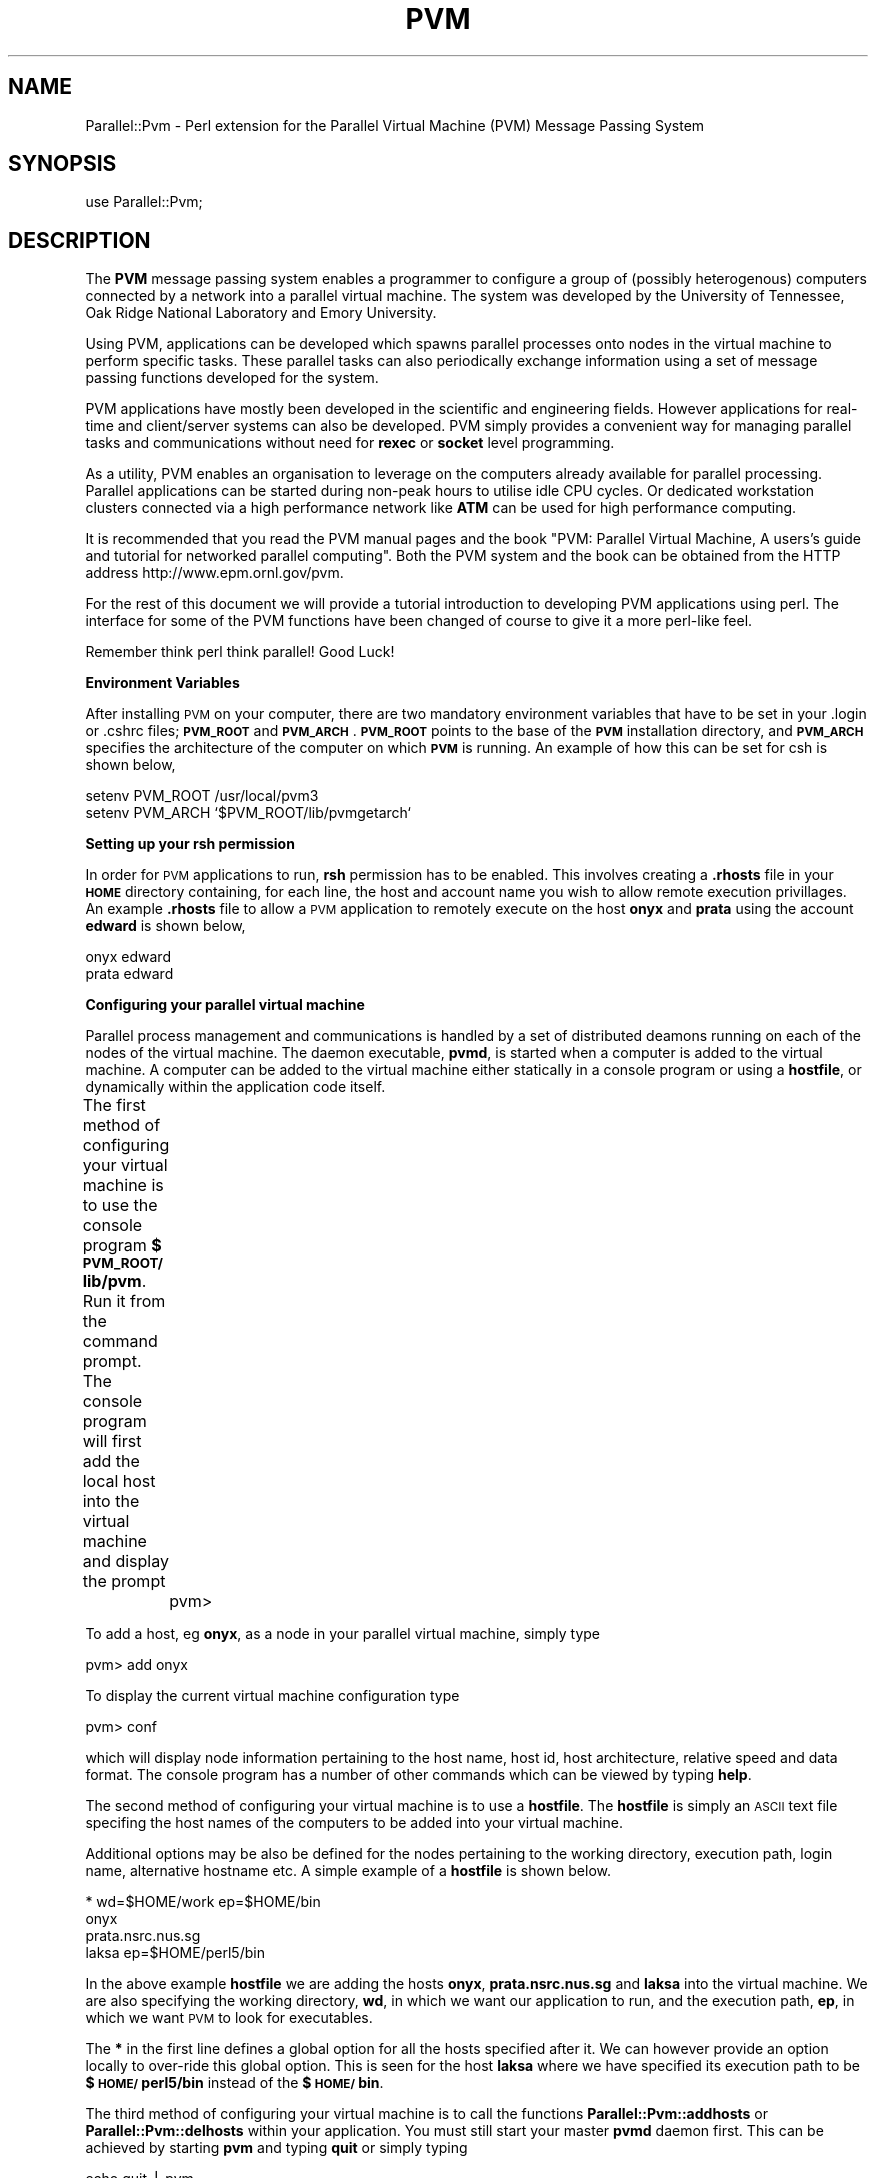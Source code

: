 .rn '' }`
''' $RCSfile$$Revision$$Date$
'''
''' $Log$
'''
.de Sh
.br
.if t .Sp
.ne 5
.PP
\fB\\$1\fR
.PP
..
.de Sp
.if t .sp .5v
.if n .sp
..
.de Ip
.br
.ie \\n(.$>=3 .ne \\$3
.el .ne 3
.IP "\\$1" \\$2
..
.de Vb
.ft CW
.nf
.ne \\$1
..
.de Ve
.ft R

.fi
..
'''
'''
'''     Set up \*(-- to give an unbreakable dash;
'''     string Tr holds user defined translation string.
'''     Bell System Logo is used as a dummy character.
'''
.tr \(*W-|\(bv\*(Tr
.ie n \{\
.ds -- \(*W-
.ds PI pi
.if (\n(.H=4u)&(1m=24u) .ds -- \(*W\h'-12u'\(*W\h'-12u'-\" diablo 10 pitch
.if (\n(.H=4u)&(1m=20u) .ds -- \(*W\h'-12u'\(*W\h'-8u'-\" diablo 12 pitch
.ds L" ""
.ds R" ""
.ds L' '
.ds R' '
'br\}
.el\{\
.ds -- \(em\|
.tr \*(Tr
.ds L" ``
.ds R" ''
.ds L' `
.ds R' '
.ds PI \(*p
'br\}
.\"	If the F register is turned on, we'll generate
.\"	index entries out stderr for the following things:
.\"		TH	Title 
.\"		SH	Header
.\"		Sh	Subsection 
.\"		Ip	Item
.\"		X<>	Xref  (embedded
.\"	Of course, you have to process the output yourself
.\"	in some meaninful fashion.
.if \nF \{
.de IX
.tm Index:\\$1\t\\n%\t"\\$2"
..
.nr % 0
.rr F
.\}
.TH PVM 1 "perl " "14/Oct/96" "User Contributed Perl Documentation"
.IX Title "PVM 1"
.UC
.IX Name "Parallel::Pvm - Perl extension for the Parallel Virtual Machine (PVM) Message Passing System"
.if n .hy 0
.if n .na
.ds C+ C\v'-.1v'\h'-1p'\s-2+\h'-1p'+\s0\v'.1v'\h'-1p'
.de CQ          \" put $1 in typewriter font
.ft CW
'if n "\c
'if t \\&\\$1\c
'if n \\&\\$1\c
'if n \&"
\\&\\$2 \\$3 \\$4 \\$5 \\$6 \\$7
'.ft R
..
.\" @(#)ms.acc 1.5 88/02/08 SMI; from UCB 4.2
.	\" AM - accent mark definitions
.bd B 3
.	\" fudge factors for nroff and troff
.if n \{\
.	ds #H 0
.	ds #V .8m
.	ds #F .3m
.	ds #[ \f1
.	ds #] \fP
.\}
.if t \{\
.	ds #H ((1u-(\\\\n(.fu%2u))*.13m)
.	ds #V .6m
.	ds #F 0
.	ds #[ \&
.	ds #] \&
.\}
.	\" simple accents for nroff and troff
.if n \{\
.	ds ' \&
.	ds ` \&
.	ds ^ \&
.	ds , \&
.	ds ~ ~
.	ds ? ?
.	ds ! !
.	ds /
.	ds q
.\}
.if t \{\
.	ds ' \\k:\h'-(\\n(.wu*8/10-\*(#H)'\'\h"|\\n:u"
.	ds ` \\k:\h'-(\\n(.wu*8/10-\*(#H)'\`\h'|\\n:u'
.	ds ^ \\k:\h'-(\\n(.wu*10/11-\*(#H)'^\h'|\\n:u'
.	ds , \\k:\h'-(\\n(.wu*8/10)',\h'|\\n:u'
.	ds ~ \\k:\h'-(\\n(.wu-\*(#H-.1m)'~\h'|\\n:u'
.	ds ? \s-2c\h'-\w'c'u*7/10'\u\h'\*(#H'\zi\d\s+2\h'\w'c'u*8/10'
.	ds ! \s-2\(or\s+2\h'-\w'\(or'u'\v'-.8m'.\v'.8m'
.	ds / \\k:\h'-(\\n(.wu*8/10-\*(#H)'\z\(sl\h'|\\n:u'
.	ds q o\h'-\w'o'u*8/10'\s-4\v'.4m'\z\(*i\v'-.4m'\s+4\h'\w'o'u*8/10'
.\}
.	\" troff and (daisy-wheel) nroff accents
.ds : \\k:\h'-(\\n(.wu*8/10-\*(#H+.1m+\*(#F)'\v'-\*(#V'\z.\h'.2m+\*(#F'.\h'|\\n:u'\v'\*(#V'
.ds 8 \h'\*(#H'\(*b\h'-\*(#H'
.ds v \\k:\h'-(\\n(.wu*9/10-\*(#H)'\v'-\*(#V'\*(#[\s-4v\s0\v'\*(#V'\h'|\\n:u'\*(#]
.ds _ \\k:\h'-(\\n(.wu*9/10-\*(#H+(\*(#F*2/3))'\v'-.4m'\z\(hy\v'.4m'\h'|\\n:u'
.ds . \\k:\h'-(\\n(.wu*8/10)'\v'\*(#V*4/10'\z.\v'-\*(#V*4/10'\h'|\\n:u'
.ds 3 \*(#[\v'.2m'\s-2\&3\s0\v'-.2m'\*(#]
.ds o \\k:\h'-(\\n(.wu+\w'\(de'u-\*(#H)/2u'\v'-.3n'\*(#[\z\(de\v'.3n'\h'|\\n:u'\*(#]
.ds d- \h'\*(#H'\(pd\h'-\w'~'u'\v'-.25m'\f2\(hy\fP\v'.25m'\h'-\*(#H'
.ds D- D\\k:\h'-\w'D'u'\v'-.11m'\z\(hy\v'.11m'\h'|\\n:u'
.ds th \*(#[\v'.3m'\s+1I\s-1\v'-.3m'\h'-(\w'I'u*2/3)'\s-1o\s+1\*(#]
.ds Th \*(#[\s+2I\s-2\h'-\w'I'u*3/5'\v'-.3m'o\v'.3m'\*(#]
.ds ae a\h'-(\w'a'u*4/10)'e
.ds Ae A\h'-(\w'A'u*4/10)'E
.ds oe o\h'-(\w'o'u*4/10)'e
.ds Oe O\h'-(\w'O'u*4/10)'E
.	\" corrections for vroff
.if v .ds ~ \\k:\h'-(\\n(.wu*9/10-\*(#H)'\s-2\u~\d\s+2\h'|\\n:u'
.if v .ds ^ \\k:\h'-(\\n(.wu*10/11-\*(#H)'\v'-.4m'^\v'.4m'\h'|\\n:u'
.	\" for low resolution devices (crt and lpr)
.if \n(.H>23 .if \n(.V>19 \
\{\
.	ds : e
.	ds 8 ss
.	ds v \h'-1'\o'\(aa\(ga'
.	ds _ \h'-1'^
.	ds . \h'-1'.
.	ds 3 3
.	ds o a
.	ds d- d\h'-1'\(ga
.	ds D- D\h'-1'\(hy
.	ds th \o'bp'
.	ds Th \o'LP'
.	ds ae ae
.	ds Ae AE
.	ds oe oe
.	ds Oe OE
.\}
.rm #[ #] #H #V #F C
.SH "NAME"
.IX Header "NAME"
Parallel::Pvm \- Perl extension for the Parallel Virtual Machine (PVM) Message Passing System
.SH "SYNOPSIS"
.IX Header "SYNOPSIS"
.PP
.Vb 1
\&  use Parallel::Pvm;
.Ve
.SH "DESCRIPTION"
.IX Header "DESCRIPTION"
The \fBPVM\fR message passing system 
enables a programmer to configure a group of 
(possibly heterogenous) computers connected by 
a network into a 
parallel virtual machine.  
The system was developed by 
the University of Tennessee, Oak Ridge National 
Laboratory and Emory University. 
.PP
Using PVM, applications can 
be developed which spawns parallel processes onto 
nodes in the virtual machine to perform specific tasks.  
These parallel tasks can also periodically exchange 
information using a set of message passing functions 
developed for the system.  
.PP
PVM applications have mostly been developed in the scientific 
and engineering fields.  However applications 
for real-time and client/server systems can also be developed.  
PVM simply provides a convenient way for managing 
parallel tasks and communications  
without need for \fBrexec\fR or \fBsocket\fR level programming.
.PP
As a utility, PVM enables an organisation to leverage on the computers 
already available for parallel processing.  
Parallel applications can be started during non-peak 
hours to utilise idle CPU cycles.  
Or dedicated workstation clusters connected via 
a high performance network like \fBATM\fR can be used for high 
performance computing.  
.PP
It is recommended that you read the PVM manual pages and the book
\*(L"PVM: Parallel Virtual Machine, A users's guide and tutorial 
for networked parallel computing\*(R".  Both the PVM system and the 
book can be obtained from the HTTP address http://www.epm.ornl.gov/pvm.
.PP
For the rest of 
this document we will provide a tutorial introduction to 
developing PVM applications using perl.  The interface for some 
of the PVM functions have been changed of course to give it a 
more perl-like feel.  
.PP
Remember think perl think parallel!  Good Luck!  
.Sh "Environment Variables"
.IX Subsection "Environment Variables"
After installing \s-1PVM\s0 on your computer, there are two mandatory 
environment variables that have to be set in your .login or .cshrc
files; \fB\s-1PVM_ROOT\s0\fR and \fB\s-1PVM_ARCH\s0\fR.  
\fB\s-1PVM_ROOT\s0\fR points to the base of the \fB\s-1PVM\s0\fR 
installation directory, and \fB\s-1PVM_ARCH\s0\fR specifies the architecture 
of the computer on which \fB\s-1PVM\s0\fR is running.   An example of how this can 
be set for csh is shown below,
.PP
.Vb 2
\&        setenv PVM_ROOT /usr/local/pvm3
\&        setenv PVM_ARCH `$PVM_ROOT/lib/pvmgetarch`
.Ve
.Sh "Setting up your rsh permission"
.IX Subsection "Setting up your rsh permission"
In order for \s-1PVM\s0 applications to run, \fBrsh\fR permission 
has to be enabled.  This involves creating a \fB.rhosts\fR 
file in your \fB\s-1HOME\s0\fR directory containing, for each line, the host and 
account name you wish to allow remote execution privillages.
An example \fB.rhosts\fR file to allow a \s-1PVM\s0 application to 
remotely execute on the host \fBonyx\fR and \fBprata\fR using the 
account \fBedward\fR is shown below,
.PP
.Vb 2
\&        onyx    edward
\&        prata   edward
.Ve
.Sh "Configuring your parallel virtual machine"
.IX Subsection "Configuring your parallel virtual machine"
Parallel process management and communications is handled by a set of 
distributed deamons running on each of the nodes of the 
virtual machine.  The daemon executable, \fBpvmd\fR, is started 
when a computer is added to the virtual machine.  
A computer can be added to the virtual machine either statically 
in a console program or using a \fBhostfile\fR, 
or dynamically within the application code itself.
.PP
The first method of configuring your virtual machine 
is to use the console program \fB$\s-1PVM_ROOT/\s0lib/pvm\fR.  
Run it from the command prompt.  The console program will first add the 
local host into the virtual machine and display the prompt 
	
	pvm>
.PP
To add a host, eg \fBonyx\fR, as a node in your parallel virtual machine, simply
type
.PP
.Vb 1
\&        pvm> add onyx
.Ve
To display the current virtual machine configuration type
.PP
.Vb 1
\&        pvm> conf
.Ve
which will display node information pertaining to the host name, 
host id, host architecture, relative speed and data format.  
The console program has a number of other commands which can 
be viewed by typing \fBhelp\fR.  
.PP
The second method of configuring your virtual machine is to use 
a \fBhostfile\fR.   The \fBhostfile\fR is simply an \s-1ASCII\s0 text file 
specifing the host names of the computers to be added into your 
virtual machine.  
.PP
Additional options may be also be defined 
for the nodes pertaining to the working directory, 
execution path, login name, alternative hostname etc. A simple
example of a \fBhostfile\fR is shown below. 
.PP
.Vb 4
\&        * wd=$HOME/work ep=$HOME/bin
\&        onyx
\&        prata.nsrc.nus.sg
\&        laksa ep=$HOME/perl5/bin
.Ve
In the above example \fBhostfile\fR we are adding the 
hosts \fBonyx\fR, \fBprata.nsrc.nus.sg\fR and \fBlaksa\fR into the 
virtual machine. We are also specifying the working 
directory, \fBwd\fR, in which we want our application 
to run, and the execution path, \fBep\fR, in which we want \s-1PVM\s0
to look for executables. 
.PP
The \fB*\fR in the first line 
defines a global option for all the hosts specified after it.
We can however provide an option locally to over-ride this
global option.  This is seen for the host \fBlaksa\fR where 
we have specified its execution path to be \fB$\s-1HOME/\s0perl5/bin\fR 
instead of the \fB$\s-1HOME/\s0bin\fR.  
.PP
The third method of configuring your virtual machine 
is to call the functions \fBParallel::Pvm::addhosts\fR or \fBParallel::Pvm::delhosts\fR 
within your application.  You must still start your master
\fBpvmd\fR daemon first. This can be achieved by starting 
\fBpvm\fR and typing \fBquit\fR or simply typing  
.PP
.Vb 1
\&        echo quit | pvm
.Ve
The \s-1PVM\s0 application can then be started where 
we can add the hosts \fBprata\fR and \fBlaksa\fR by calling
.PP
.Vb 1
\&        Parallel::Pvm::addhosts("prata","laksa");
.Ve
Or we can delete a host from our configuration by calling 
.PP
.Vb 1
\&        Parallel::Pvm::delhosts("laksa");
.Ve
\s-1PVM\s0 also provides a function, \fBParallel::Pvm::conf\fR, to query the configuration 
of the parallel virtual machine. An example code to check the current 
configuration is shown below.
.PP
.Vb 9
\&        ($info,@conf) = Parallel::Pvm::conf ;
\&        if ( $info == PvmOk ){
\&          foreach $node (@conf){
\&           print "host id = $node->{'hi_tid'}\en";
\&           print "host name = $node->{'hi_name'}\en";
\&           print "host architecture = $node->{'hi_arch'}\en";
\&           print "host speed = $node->{'hi_speed'}\en";
\&          }
\&        }
.Ve
.Sh "Enrolling a task into \s-1PVM\s0"
.IX Subsection "Enrolling a task into \s-1PVM\s0"
A task has to expilictly enroll into \s-1PVM\s0 
in order for it to be known by other \s-1PVM\s0 tasks.  
This can often be done by the call 
	
	\f(CW$mytid\fR = Parallel::Pvm::mytid ;
.PP
where \fB$mytid\fR is the task id, \fB\s-1TID\s0\fR, assigned by the 
\s-1PVM\s0 system to the calling process.  Note however that 
calling any \s-1PVM\s0 function in a program will also enroll it 
into the system.  
.Sh "Spawning parallel tasks"
.IX Subsection "Spawning parallel tasks"
A \s-1PVM\s0 application can spawn parallel tasks in your parallel 
virtual machine.  Assuming there is exists an executable called 
\fBclient\fR, we can spawn four \fBclient\fR tasks in our virtual 
machine by calling 
.PP
.Vb 1
\&        ($ntask,@tids) = Parallel::Pvm::spawn("client",4);
.Ve
For each of the four spawned processes, the \s-1PVM\s0 system first 
allocates a host node and looks for the executable in the 
execuation path of that host.  If the executable is found it 
is started.  
.PP
The task which called the \fBParallel::Pvm::spawn\fR is known as 
the \fBparent\fR task.  
The number of \fBchildren\fR tasks which are actually spawned by 
\fBParallel::Pvm::spawn\fR is returned in the scalar \fB$ntask\fR.  
The \fB@tids\fR array returns the task id, \fB\s-1TID\s0\fR, of the spawned 
\fBchildren\fR tasks which will be useful later for 
communicating with them.  A \fB\s-1TID\s0\fR < 0 indicates a task failure 
to spawn and can be used to determine the nature of 
the problem.  Eg.
.PP
.Vb 7
\&        foreach $tid (@tids){
\&           if ( $tid < 0 ){
\&              if ( $tid == PvmNoMem )
\&                 warn "no memory ! \en";
\&              }else if ( $tid == PvmSysErr ){
\&                 warn "pvmd not responding ! \en";
\&              } ... 
.Ve
.Vb 2
\&           }
\&        }
.Ve
For more sophisticated users, \fBParallel::Pvm::spawn\fR may be given additional 
argument parameters to control how/where you want a task to be spawned.
For example, you can specifically spawn \fBclient\fR in the internet 
host \fBonyx.nsrc.nus.sg\fR by calling
.PP
.Vb 1
\&        Parallel::Pvm::spawn("client",1,PvmTaskHost,"onyx.nsrc.nus.sg");
.Ve
Or you can spawn \fBclient\fR on host nodes only of a particular architecture, 
say \s-1RS6K\s0 workstations, by calling
.PP
.Vb 1
\&        Parallel::Pvm::spawn("client",4,PvmTaskArch,"RS6K");
.Ve
Also, if the spawned remote executable requires an argument \fBargv\fR, 
you can supply this by calling
.PP
.Vb 1
\&        Parallel::Pvm::spawn("client",4,PvmTaskArch,"RS6K",argv);
.Ve
Note that tasks which have been spawned by using \fBParallel::Pvm::spawn\fR 
do not need to be explicitly enrolled into the pvm system.  
.Sh "Exchanging messages between tasks"
.IX Subsection "Exchanging messages between tasks"
Messages can be sent to a task enrolled into \s-1PVM\s0 by specifying 
the example code sequence
.PP
.Vb 4
\&        Parallel::Pvm::initsend ;
\&        Parallel::Pvm::pack(2.345,"hello dude");
\&        Parallel::Pvm::pack(1234);
\&        Parallel::Pvm::send($dtid,999);
.Ve
In our example we first call \fBParallel::Pvm::initsend\fR to initialize 
the internal \s-1PVM\s0 send buffer.  
We then call \fBParallel::Pvm::buffer\fR to fill this buffer with a double (2.345),
, a string ("hello dude"), and an integer (1234).  
Having filled the send buffer with the data that is to be sent, 
we call \fBParallel::Pvm::send\fR to do the actual send to the task identifed by the \fB\s-1TID\s0\fR 
\fB$dtid\fR.   We also label the sending message to disambiguate it with 
other messages with a tag.  This is done with the 999 argument in 
\fBParallel::Pvm::send\fR function.  
.PP
For the destination task, we can receive the message sent by 
performing a blocking receive with the function \fBParallel::Pvm::recv\fR.  
A code sequence for the above example on the recipent 
end will be 
.PP
.Vb 4
\&        if ( Parallel::Pvm::recv >= 0 ){
\&           $int_t = Parallel::Pvm::unpack ;
\&           ($double_t,$str_t) = Parallel::Pvm::unpack ;
\&        }
.Ve
Note that we must unpack the message in the reverse order in which we packed 
our message.  
In our example \fBParallel::Pvm::recv\fR will receive any message sent to it.  
In order to selectively receive a message, we could specify 
the \fB\s-1TID\s0\fR of the source task and the message \fBtag\fR.  For
example, 
.PP
.Vb 2
\&        $tag = 999;
\&        Parallel::Pvm::recv($stid,$tag) ;
.Ve
Other message passing functions that you may find useful are 
\fBParallel::Pvm::psend\fR, \fBParallel::Pvm::trecv\fR, \fBParallel::Pvm::nrecv\fR and \fBParallel::Pvm::precv\fR.  
.Sh "Parallel I/O "
.IX Subsection "Parallel I/O "
Note that the file descriptors in a parent task are not
inherented in the spawned \fBchildren\fR tasks unlike \fBfork\fR.  
By default any file I/O will be performed in the working 
directory specified in the \fBhostfile\fR if no 
absolute path was provided for the opened file.  
If no working directory is specified, the default is the 
\fB$\s-1HOME\s0\fR directory.  For directories which are not \s-1NFS\s0 mounted, 
this would mean that each task performs its own separate 
I/O.  
.PP
In the case of \fBtty\fR output, tasks which are not 
started from the command prompt will have their 
\fBstdout\fR and \fBstderr\fR directed to the file pvml.<uid>.  
This may be redirected to a \fBparent\fR task by 
calling 
.PP
.Vb 1
\&        Parallel::Pvm::catchout;
.Ve
for \fBstdout\fR or 
.PP
.Vb 1
\&        Parallel::Pvm::catchout(stderr);
.Ve
for \fBstderr\fR.   You can direct the \fBstdout\fR or \fBstderr\fR output 
of a task to another \fB\s-1TID\s0\fR , other then its parent, by calling 
.PP
.Vb 1
\&        Parallel::Pvm::setopt(PvmOutTid,$tid);
.Ve
.Sh "Incorporating fault tolerance"
.IX Subsection "Incorporating fault tolerance"
The function \fBParallel::Pvm::notify\fR can be used to incorporate some 
fault tolerance into your \s-1PVM\s0 application.  
You may use it to ask the \s-1PVM\s0 
to monitor the liveliness of a set of hosts or tasks
during the execution of a \s-1PVM\s0 application. 
For example you can instrument 
your application to monitor 3 tasks with \fB\s-1TID\s0\fR \fB$task1\fR, 
\fB$task2\fR, and \fB$task3\fR, by using the code segments 
.PP
.Vb 3
\&        @monitor = ($task1,$task2,$task3);
\&        Parallel::Pvm::notify(PvmTaskExit,999,@monitor_task);
\&        ...
.Ve
.Vb 4
\&        if ( Parallel::Pvm::probe(-1,999) ){
\&           $task = Parallel::Pvm::recv_notify ;
\&           print "Oops! task $task has failed ... \en" ; 
\&        }
.Ve
If either \fB$task1\fR, \fB$task2\fR or \fB$task3\fR 
fails,  the notification will take the form of 
a single message with the 
tag 999.  The message content will inform you of 
the \fB\s-1TID\s0\fR of the failed task.  
.PP
A similar scheme may be employed for the notification of host 
failures in your parallel virtual machine.  
.Sh "Client/Server example"
.IX Subsection "Client/Server example"
\fBClient:\fR
.PP
.Vb 3
\&        use Pvm;
\&        use File::Basename;
\&        ...
.Ve
.Vb 2
\&        # Look for server tid and assume 
\&        # server name is 'service_provider'
.Ve
.Vb 7
\&        @task_list = Parallel::Pvm::tasks ;
\&        foreach $task (@task_list){
\&           $a_out = $task->{'ti_a_out'} ;
\&           $base = basename $a_out ;
\&           if ( $base eq 'service_provider' )
\&                $serv_tid = $task->{'ti_tid'} ;
\&        }
.Ve
.Vb 4
\&        # This is just one way (not necessarily the
\&        # best) of getting a server tid.
\&        # You could do the same thing by reading 
\&        # the server tid posted in a file. 
.Ve
.Vb 4
\&        ...
\&        
\&        # send request for service
\&        Parallel::Pvm::send($serv_tid,$REQUEST);
.Ve
.Vb 4
\&        # receive service from server
\&        Parallel::Pvm::recv(-1,$RESPONSE);
\&        @service_packet = Parallel::Pvm::unpack ;
\&        ...
.Ve
\fBServer:\fR
.PP
.Vb 2
\&        while(1){
\&           ...
.Ve
.Vb 1
\&           if ( Parallel::Pvm::probe(-1,$REQUEST) ){
.Ve
.Vb 3
\&              # a service request has arrived !
\&              $bufid = Parallel::Pvm::recv ;
\&              ($info,$bytes,$tag,$stid) = Parallel::Pvm::bufinfo($bufid) ;
.Ve
.Vb 16
\&              if ( fork == 0 ){
\&                 # fork child process to handle service
\&                 ...
\& 
\&                 # provide service
\&                 Parallel::Pvm::initsend ;
\&                 Parallel::Pvm::pack(@service);
\&                 Parallel::Pvm::send($stid,$RESPONSE);
\&                 
\&                 # exit child process
\&                 exit ;
\&              }
\&           }       
\&           ...
\&        
\&        }
.Ve
.Sh "\s-1PVM\s0 groups "
.IX Subsection "\s-1PVM\s0 groups "
The \s-1PVM\s0 dynamic group functions have not been ported to perl yet.  
These functions provide facilities for collecting processes under 
a single \fBgroup\fR label, and applying aggregate operations onto 
them.  Examples of these functions are \fBParallel::Pvm::barrier\fR, \fBParallel::Pvm::reduce\fR, 
\fBParallel::Pvm::bcast\fR etc.  
One of our concerns is that these group functions may be 
changed or augmented in the future releases of \s-1PVM\s0 3.4*. A decision 
for porting the group functions will be made after 
\s-1PVM\s0 3.4 has been released.  
.SH "FUNCTIONS"
.IX Header "FUNCTIONS"
.Ip "\fBParallel::Pvm::addhosts\fR " 4
.IX Item "\fBParallel::Pvm::addhosts\fR "
Adds one or more host names to a parallel virtual machine. Eg.
.Sp
.Vb 1
\&        $info = Parallel::Pvm::addhosts(@host_list) ;
.Ve
.Ip "\fBParallel::Pvm::bufinfo\fR" 4
.IX Item "\fBParallel::Pvm::bufinfo\fR"
Returns information about the requested message buffer. Eg.
.Sp
.Vb 1
\&        ($info,$bytes,$tag,$tid) = Parallel::Pvm::bufinfo($bufid);
.Ve
.Ip "\fBParallel::Pvm::catchout\fR" 4
.IX Item "\fBParallel::Pvm::catchout\fR"
Catches output from children tasks.  Eg.
.Sp
.Vb 2
\&        # Parallel::Pvm::catchout(stdout);
\&        $bufid = Parallel::Pvm::catchout; 
.Ve
.Ip "\fBParallel::Pvm::config\fR" 4
.IX Item "\fBParallel::Pvm::config\fR"
Returns information about the present virtual machine configuration. Eg.
.Sp
.Vb 1
\&        ($info,@host_ref_list) = Parallel::Pvm::config ;
.Ve
.Ip "\fBParallel::Pvm::delhosts\fR" 4
.IX Item "\fBParallel::Pvm::delhosts\fR"
Deletes one or more hosts from the virtual machine. Eg.
.Sp
.Vb 1
\&        $info = Parallel::Pvm::delhosts(@host_list);
.Ve
.Ip "\fBParallel::Pvm::exit\fR" 4
.IX Item "\fBParallel::Pvm::exit\fR"
Tells the local \s-1PVM\s0 daemon that the process is leaving.  Eg.
.Sp
.Vb 1
\&        $info = Parallel::Pvm::exit ;
.Ve
.Ip "\fBParallel::Pvm::freebuf\fR" 4
.IX Item "\fBParallel::Pvm::freebuf\fR"
Disposes of a message buffer. Eg.
.Sp
.Vb 1
\&        $info = Parallel::Pvm::freebuf($bufid);
.Ve
.Ip "\fBParallel::Pvm::getopt\fR" 4
.IX Item "\fBParallel::Pvm::getopt\fR"
Shows various libpvm options.  Eg.
.Sp
.Vb 2
\&        $val = Parallel::Pvm::getopt(PvmOutputTid);
\&        $val = Parallel::Pvm::getopt(PvmFragSize);
.Ve
.Ip "\fBParallel::Pvm::getrbuf\fR" 4
.IX Item "\fBParallel::Pvm::getrbuf\fR"
Returns the message buffer identifier for the active receive buffer. Eg.
.Sp
.Vb 1
\&        $bufid = Parallel::Pvm::getrbuf ;
.Ve
.Ip "\fBParallel::Pvm::getsbuf\fR" 4
.IX Item "\fBParallel::Pvm::getsbuf\fR"
Returns the message buffer identifier for the active send buffer.  Eg. 
.Sp
.Vb 1
\&        $bufid = Parallel::Pvm::getsbuf ;
.Ve
.Ip "\fBParallel::Pvm::halt\fR" 4
.IX Item "\fBParallel::Pvm::halt\fR"
Shuts down the entire \s-1PVM\s0 system. Eg. 
.Sp
.Vb 1
\&        $info = Parallel::Pvm::halt ;
.Ve
.Ip "\fBParallel::Pvm::hostsync\fR" 4
.IX Item "\fBParallel::Pvm::hostsync\fR"
Gets time-of-day clock from \s-1PVM\s0 host. Eg.
.Sp
.Vb 1
\&        ($info,$remote_clk,$delta) = Parallel::Pvm::hostsync($host) ;
.Ve
where \fBdelta\fR is the time-of-day equivalent to \fBlocal_clk \- remote_clk\fR. 
.Ip "\fBParallel::Pvm::initsend\fR" 4
.IX Item "\fBParallel::Pvm::initsend\fR"
Clears default send buffer and specifies message encoding. Eg.
.Sp
.Vb 2
\&        # Parallel::Pvm::initsend(PvmDataDefault) ;
\&        $bufid = Parallel::Pvm::initsend
.Ve
.Ip "\fBParallel::Pvm::kill\fR" 4
.IX Item "\fBParallel::Pvm::kill\fR"
Terminates a specified \s-1PVM\s0 process.
.Sp
.Vb 1
\&        $info = Parallel::Pvm::kill($tid);
.Ve
.Ip "\fBParallel::Pvm::mcast\fR" 4
.IX Item "\fBParallel::Pvm::mcast\fR"
Multicast the data in the active message buffer to a set of tasks.  Eg.
.Sp
.Vb 1
\&        $info = Parallel::Pvm::mcast(@tid_list,$tag);
.Ve
.Ip "\fBParallel::Pvm::mkbuf\fR" 4
.IX Item "\fBParallel::Pvm::mkbuf\fR"
Creates a new message buffer. Eg.
.Sp
.Vb 2
\&        # Parallel::Pvm::mkbuf(PvmDataDefault);
\&        $bufid = Parallel::Pvm::mkbuf ;
.Ve
.Vb 1
\&        $bufid = Parallel::Pvm::mkbuf(PvmDataRaw);
.Ve
.Ip "\fBParallel::Pvm::mstat\fR" 4
.IX Item "\fBParallel::Pvm::mstat\fR"
Returns the status of a host in the virtual machine.  Eg. 
.Sp
.Vb 1
\&        $status = Parallel::Pvm::mstat($host);
.Ve
.Ip "\fBParallel::Pvm::mytid\fR" 4
.IX Item "\fBParallel::Pvm::mytid\fR"
Returns the tid of the calling process.
.Sp
.Vb 1
\&        $mytid = Parallel::Pvm::mytid ;
.Ve
.Ip "\fBParallel::Pvm::notify\fR" 4
.IX Item "\fBParallel::Pvm::notify\fR"
Requests notification of \s-1PVM\s0 events. Eg.
.Sp
.Vb 1
\&        $info = Parallel::Pvm::notify(PvmHostDelete,999,$host_list);
.Ve
.Vb 2
\&        # turns on notification for new host
\&        $info = Parallel::Pvm::notify(PvmHostAdd);
.Ve
.Vb 2
\&        # turns off notification for new host
\&        $info = Parallel::Pvm::notify(PvmHostAdd,0);
.Ve
.Ip "\fBParallel::Pvm::nrecv\fR" 4
.IX Item "\fBParallel::Pvm::nrecv\fR"
Nonblocking receive.  Eg.
.Sp
.Vb 2
\&        # Parallel::Pvm::nrecv(-1,-1);
\&        $bufid = Parallel::Pvm::nrecv ;
.Ve
.Vb 2
\&        # Parallel::Pvm::nrecv($tid,-1);
\&        $bufid = Parallel::Pvm::nrecv($tid) ;
.Ve
.Vb 1
\&        $bufid = Parallel::Pvm::nrecv($tid,$tag) ;
.Ve
.Ip "\fBParallel::Pvm::pack\fR" 4
.IX Item "\fBParallel::Pvm::pack\fR"
Packs active message buffer with data. Eg.
.Sp
.Vb 1
\&        $info = Parallel::Pvm::pack(@data_list);
.Ve
.Ip "\fBParallel::Pvm::parent\fR" 4
.IX Item "\fBParallel::Pvm::parent\fR"
Returns the tid of the process that spawned the calling process.  Eg.
.Sp
.Vb 1
\&        $tid = Parallel::Pvm::parent ;
.Ve
.Ip "\fBParallel::Pvm::perror\fR" 4
.IX Item "\fBParallel::Pvm::perror\fR"
Prints the error status of the las \s-1PVM\s0 call.
.Sp
.Vb 1
\&        $info = Parallel::Pvm::perror($msg);
.Ve
.Ip "\fBParallel::Pvm::precv\fR" 4
.IX Item "\fBParallel::Pvm::precv\fR"
Receives a message directly into a buffer.  
.Sp
.Vb 2
\&        # Parallel::Pvm::precv(-1,-1);
\&        @recv_buffer = Parallel::Pvm::precv ;
.Ve
.Vb 2
\&        # Parallel::Pvm::precv($tid,-1);
\&        @recv_buffer = Parallel::Pvm::precv($tid);
.Ve
.Vb 1
\&        @recv_buffer = Parallel::Pvm::precv($tid,$tag);
.Ve
Note that the current limit for the receive buffer is 100 KBytes.  
.Ip "\fBParallel::Pvm::probe\fR" 4
.IX Item "\fBParallel::Pvm::probe\fR"
Checks whether a message has arrived.  Eg.
.Sp
.Vb 2
\&        # Parallel::Pvm::probe(-1,-1);
\&        $bufid = Parallel::Pvm::probe ;
.Ve
.Vb 2
\&        # Parallel::Pvm::probe($tid,-1);
\&        $bufid = Parallel::Pvm::probe($tid);
.Ve
.Vb 1
\&        $bufid = Parallel::Pvm::probe($tid,$tag);
.Ve
.Ip "\fBParallel::Pvm::psend\fR" 4
.IX Item "\fBParallel::Pvm::psend\fR"
Packs and sends data in one call.  Eg.
.Sp
.Vb 1
\&        $info = Parallel::Pvm::psend($tid,$tag,@send_buffer);
.Ve
.Ip "\fBParallel::Pvm::pstat\fR" 4
.IX Item "\fBParallel::Pvm::pstat\fR"
Returns the status of the specified \s-1PVM\s0 process.  Eg.
.Sp
.Vb 1
\&        $status = Parallel::Pvm::pstat($tid);
.Ve
.Ip "\fBParallel::Pvm::recv\fR" 4
.IX Item "\fBParallel::Pvm::recv\fR"
Receives a message.  Eg.
.Sp
.Vb 2
\&        # Parallel::Pvm::recv(-1,-1);
\&        $bufid = Parallel::Pvm::recv ;
.Ve
.Vb 2
\&        # Parallel::Pvm::recv($tid,-1);
\&        $bufid = Parallel::Pvm::recv($tid) ;
.Ve
.Vb 1
\&        $bufid = Parallel::Pvm::recv($tid,$tag);
.Ve
.Ip "\fBParallel::Pvm::recvf\fR" 4
.IX Item "\fBParallel::Pvm::recvf\fR"
Redefines the comparison function used to accept messages.  Eg.
.Sp
.Vb 1
\&        Parallel::Pvm::recvf(\e&new_foo);
.Ve
.Ip "\fBParallel::Pvm::recv_notify\fR" 4
.IX Item "\fBParallel::Pvm::recv_notify\fR"
Receives the notification message initiated by \fBParallel::Pvm::notify\fR.  This 
should be preceded by a \fBParallel::Pvm::probe\fR.  Eg.
.Sp
.Vb 4
\&        # for PvmTaskExit and PvmHostDelete notification
\&        if ( Parallel::Pvm::probe(-1,$notify_tag) ){
\&                $message = Parallel::Pvm::recv_notify(PvmTaskExit) ;
\&        }
.Ve
.Vb 2
\&        # for PvmHostAdd notification
\&        @htid_list = Parallel::Pvm::recv_notify(PvmHostAdd);
.Ve
.Ip "\fBParallel::Pvm::recvf_old\fR" 4
.IX Item "\fBParallel::Pvm::recvf_old\fR"
Resets the comparison function for accepting messages to the 
previous method before a call to \fBParallel::Pvm::recf\fR.  
.Ip "\fBParallel::Pvm::reg_hoster\fR" 4
.IX Item "\fBParallel::Pvm::reg_hoster\fR"
Registers this task as responsible for adding new \s-1PVM\s0 hosts.  Eg.
.Sp
.Vb 1
\&        $info = Parallel::Pvm::reg_hoster ;
.Ve
.Ip "\fBParallel::Pvm::reg_rm\fR" 4
.IX Item "\fBParallel::Pvm::reg_rm\fR"
Registers this task as a \s-1PVM\s0 resource manager.  Eg.
.Sp
.Vb 1
\&        $info = Parallel::Pvm::reg_rm ;
.Ve
.Ip "\fBParallel::Pvm::reg_tasker\fR" 4
.IX Item "\fBParallel::Pvm::reg_tasker\fR"
Registers this task as responsible for starting new \s-1PVM\s0 tasks.  Eg.
.Sp
.Vb 1
\&        $info = Parallel::Pvm::reg_tasker ;
.Ve
.Ip "\fBParallel::Pvm::send\fR" 4
.IX Item "\fBParallel::Pvm::send\fR"
Send the data in the active message buffer.  Eg.  
.Sp
.Vb 2
\&        # Parallel::Pvm::send(-1,-1);
\&        $info = Parallel::Pvm::send ;
.Ve
.Vb 2
\&        # Parallel::Pvm::send($tid,-1);
\&        $info = Parallel::Pvm::send($tid);
.Ve
.Vb 1
\&        $info = Parallel::Pvm::send($tid,$tag);
.Ve
.Ip "\fBParallel::Pvm::sendsig\fR" 4
.IX Item "\fBParallel::Pvm::sendsig\fR"
Sends a signal to another \s-1PVM\s0 process.  Eg.
.Sp
.Vb 2
\&        use POSIX qw(:signal_h);
\&        ...
.Ve
.Vb 1
\&        $info = Parallel::Pvm::sendsig($tid,SIGKILL);
.Ve
.Ip "\fBParallel::Pvm::setopt\fR" 4
.IX Item "\fBParallel::Pvm::setopt\fR"
Sets various libpvm options.  Eg.
.Sp
.Vb 1
\&        $oldval=Parallel::Pvm::setopt(PvmOutputTid,$val);
.Ve
.Vb 1
\&        $oldval=Parallel::Pvm::setopt(PvmRoute,PvmRouteDirect);
.Ve
.Ip "\fBParallel::Pvm::setrbuf\fR " 4
.IX Item "\fBParallel::Pvm::setrbuf\fR "
Switches the active receive buffer and saves the previous buffer.  Eg.
.Sp
.Vb 1
\&        $oldbuf = Parallel::Pvm::setrbuf($bufid);
.Ve
.Ip "\fBParallel::Pvm::setsbuf\fR" 4
.IX Item "\fBParallel::Pvm::setsbuf\fR"
Switches the active send buffer.  Eg.
.Sp
.Vb 1
\&        $oldbuf = Parallel::Pvm::setsbuf($bufid);
.Ve
.Ip "\fBParallel::Pvm::spawn\fR" 4
.IX Item "\fBParallel::Pvm::spawn\fR"
Starts new \s-1PVM\s0 processes.  Eg.
.Sp
.Vb 2
\&        # Parallel::Pvm::spawn("compute.pl",4,PvmTaskDefault,"");
\&        ($ntask,@tid_list) = Parallel::Pvm::spawn("compute.pl",4);
.Ve
.Vb 1
\&        ($ntask,@tid_list) = Parallel::Pvm::spawn("compute.pl",4,PvmTaskHost,"onyx");
.Ve
.Vb 1
\&        ($ntask,@tid_list) = Parallel::Pvm::spawn("compute.pl",4,PvmTaskHost,"onyx",argv);
.Ve
.Ip "\fBParallel::Pvm::tasks\fR" 4
.IX Item "\fBParallel::Pvm::tasks\fR"
Returns information about the tasks running on the virtual machine. Eg.
.Sp
.Vb 2
\&        # Parallel::Pvm::tasks(0); Returns all tasks
\&        ($info,@task_list) = Parallel::Pvm::tasks ;
.Ve
.Vb 3
\&        # Returns only for task $tid 
\&        ($info,@task_list) = Parallel::Pvm::tasks($tid) ;
\&        
.Ve
.Ip "\fBParallel::Pvm::tidtohost\fR" 4
.IX Item "\fBParallel::Pvm::tidtohost\fR"
Returns the host \s-1ID\s0 on which the specified task is running.  Eg.
.Sp
.Vb 1
\&        $dtid = Parallel::Pvm::tidtohost($tid);
.Ve
.Ip "\fBParallel::Pvm::trecv\fR" 4
.IX Item "\fBParallel::Pvm::trecv\fR"
Receive with timeout.  Eg.
.Sp
.Vb 2
\&        # Parallel::Pvm::trecv(-1,-1,1,0); time out after 1 sec
\&        $bufid = Parallel::Pvm::trecv ;
.Ve
.Vb 2
\&        # time out after 2*1000000 + 5000 usec  
\&        $bufid = Parallel::Pvm::trecv($tid,$tag,2,5000);
.Ve
.Ip "\fBParallel::Pvm::unpack\fR" 4
.IX Item "\fBParallel::Pvm::unpack\fR"
Unpacks the active receive message buffer.  Eg.
.Sp
.Vb 1
\&        @recv_buffer = Parallel::Pvm::unpack ;
.Ve
.SH "AUTHOR"
.IX Header "AUTHOR"
Edward Walker, edward@nsrc.nus.sg,
National Supercomputing Research Centre, Singapore
.SH "SEE ALSO"
.IX Header "SEE ALSO"
\fIperl\fR\|(1), \fIpvm_intro\fR\|(1PVM)

.rn }` ''
